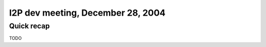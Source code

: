 I2P dev meeting, December 28, 2004
==================================

Quick recap
-----------

TODO
